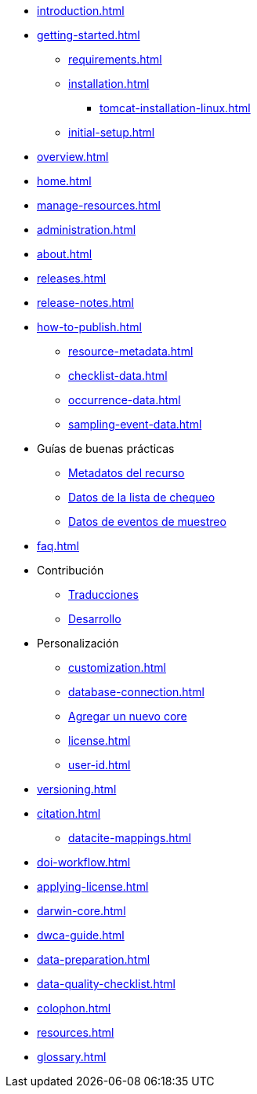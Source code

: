 // A link to index.adoc is included automatically.
* xref:introduction.adoc[]
* xref:getting-started.adoc[]
** xref:requirements.adoc[]
** xref:installation.adoc[]
*** xref:tomcat-installation-linux.adoc[]
//*** xref:tomcat-installation-windows.adoc[]
** xref:initial-setup.adoc[]
* xref:overview.adoc[]
* xref:home.adoc[]
* xref:manage-resources.adoc[]
* xref:administration.adoc[]
* xref:about.adoc[]
* xref:releases.adoc[]
* xref:release-notes.adoc[]
//** xref:statistics.adoc[]
* xref:how-to-publish.adoc[]
** xref:resource-metadata.adoc[]
** xref:checklist-data.adoc[]
** xref:occurrence-data.adoc[]
** xref:sampling-event-data.adoc[]
* Guías de buenas prácticas
** xref:gbif-metadata-profile.adoc[Metadatos del recurso]
** xref:best-practices-checklists.adoc[Datos de la lista de chequeo]
** xref:best-practices-sampling-event-data.adoc[Datos de eventos de muestreo]
* xref:faq.adoc[]
* Contribución
** xref:translations.adoc[Traducciones]
** xref:developer-guide.adoc[Desarrollo]
* Personalización
** xref:customization.adoc[]
** xref:database-connection.adoc[]
** xref:core.adoc[Agregar un nuevo core]
** xref:license.adoc[]
** xref:user-id.adoc[]
* xref:versioning.adoc[]
* xref:citation.adoc[]
** xref:datacite-mappings.adoc[]
* xref:doi-workflow.adoc[]
* xref:applying-license.adoc[]
* xref:darwin-core.adoc[]
* xref:dwca-guide.adoc[]
* xref:data-preparation.adoc[]
* xref:data-quality-checklist.adoc[]
* xref:colophon.adoc[]
* xref:resources.adoc[]
* xref:glossary.adoc[]
